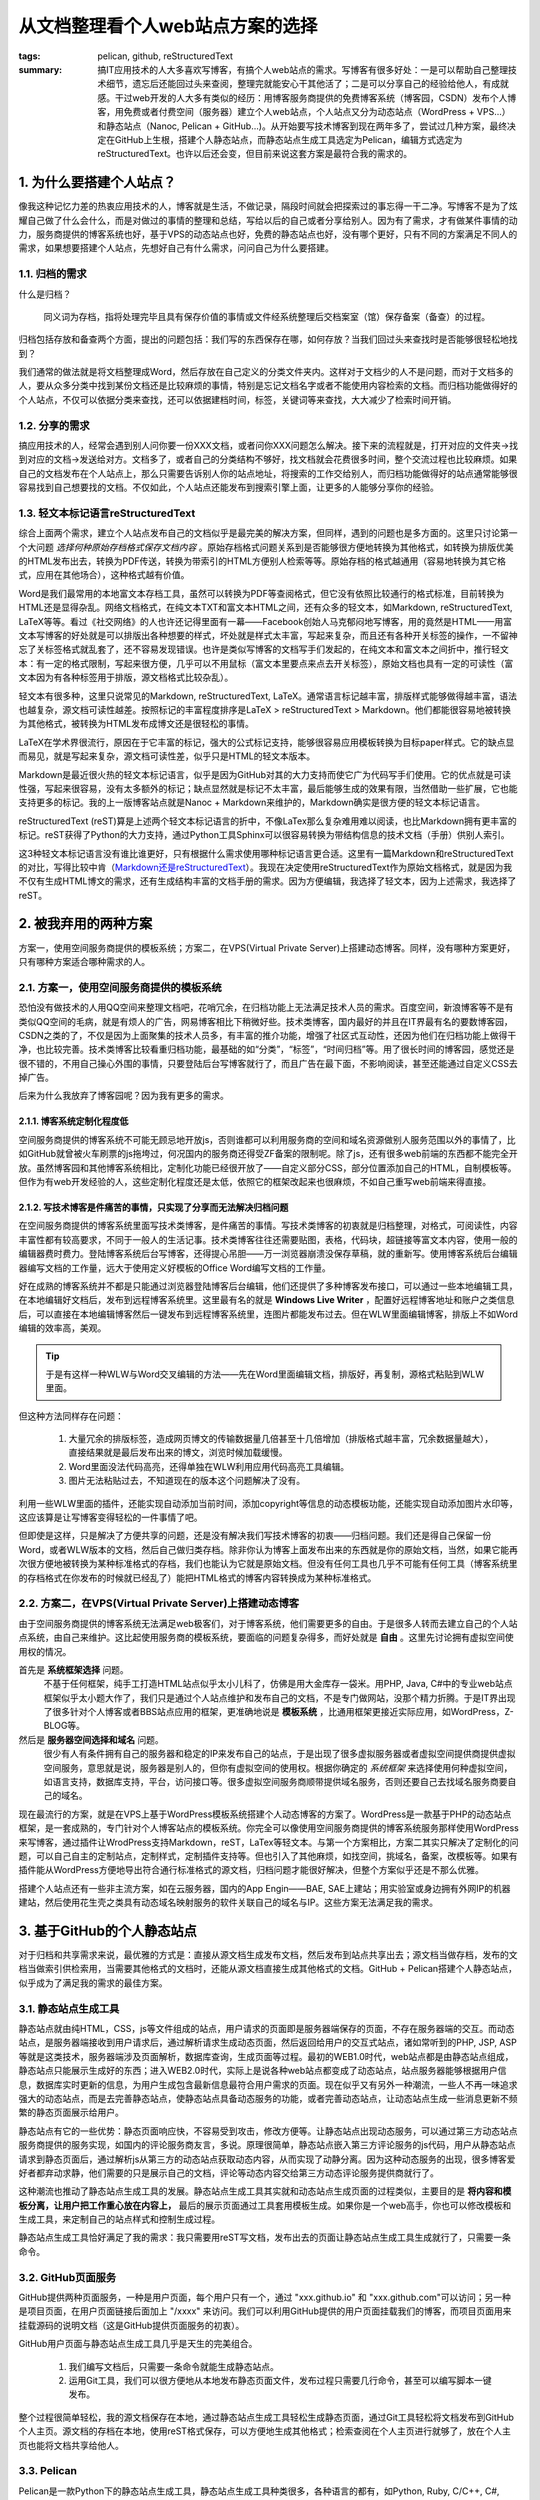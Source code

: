 从文档整理看个人web站点方案的选择
##################################

:tags: pelican, github, reStructuredText
:summary: 搞IT应用技术的人大多喜欢写博客，有搞个人web站点的需求。写博客有很多好处：一是可以帮助自己整理技术细节，遗忘后还能回过头来查阅，整理完就能安心干其他活了；二是可以分享自己的经验给他人，有成就感。干过web开发的人大多有类似的经历：用博客服务商提供的免费博客系统（博客园，CSDN）发布个人博客，用免费或者付费空间（服务器）建立个人web站点，个人站点又分为动态站点（WordPress + VPS...）和静态站点（Nanoc, Pelican + GitHub...)。从开始要写技术博客到现在两年多了，尝试过几种方案，最终决定在GitHub上生根，搭建个人静态站点，而静态站点生成工具选定为Pelican，编辑方式选定为reStructuredText。也许以后还会变，但目前来说这套方案是最符合我的需求的。

1. 为什么要搭建个人站点？
=========================

像我这种记忆力差的热衷应用技术的人，博客就是生活，不做记录，隔段时间就会把探索过的事忘得一干二净。写博客不是为了炫耀自己做了什么会什么，而是对做过的事情的整理和总结，写给以后的自己或者分享给别人。因为有了需求，才有做某件事情的动力，服务商提供的博客系统也好，基于VPS的动态站点也好，免费的静态站点也好，没有哪个更好，只有不同的方案满足不同人的需求，如果想要搭建个人站点，先想好自己有什么需求，问问自己为什么要搭建。

1.1. 归档的需求
----------------

什么是归档？

	同义词为存档，指将处理完毕且具有保存价值的事情或文件经系统整理后交档案室（馆）保存备案（备查）的过程。
	
归档包括存放和备查两个方面，提出的问题包括：我们写的东西保存在哪，如何存放？当我们回过头来查找时是否能够很轻松地找到？

我们通常的做法就是将文档整理成Word，然后存放在自己定义的分类文件夹内。这样对于文档少的人不是问题，而对于文档多的人，要从众多分类中找到某份文档还是比较麻烦的事情，特别是忘记文档名字或者不能使用内容检索的文档。而归档功能做得好的个人站点，不仅可以依据分类来查找，还可以依据建档时间，标签，关键词等来查找，大大减少了检索时间开销。

1.2. 分享的需求
------------------

搞应用技术的人，经常会遇到别人问你要一份XXX文档，或者问你XXX问题怎么解决。接下来的流程就是，打开对应的文件夹->找到对应的文档->发送给对方。文档多了，或者自己的分类结构不够好，找文档就会花费很多时间，整个交流过程也比较麻烦。如果自己的文档发布在个人站点上，那么只需要告诉别人你的站点地址，将搜索的工作交给别人，而归档功能做得好的站点通常能够很容易找到自己想要找的文档。不仅如此，个人站点还能发布到搜索引擎上面，让更多的人能够分享你的经验。

1.3. 轻文本标记语言reStructuredText
------------------------------------

综合上面两个需求，建立个人站点发布自己的文档似乎是最完美的解决方案，但同样，遇到的问题也是多方面的。这里只讨论第一个大问题 *选择何种原始存档格式保存文档内容* 。原始存档格式问题关系到是否能够很方便地转换为其他格式，如转换为排版优美的HTML发布出去，转换为PDF传送，转换为带索引的HTML方便别人检索等等。原始存档的格式越通用（容易地转换为其它格式，应用在其他场合），这种格式越有价值。

Word是我们最常用的本地富文本存档工具，虽然可以转换为PDF等查阅格式，但它没有依照比较通行的格式标准，目前转换为HTML还是显得杂乱。网络文档格式，在纯文本TXT和富文本HTML之间，还有众多的轻文本，如Markdown, reStructuredText, LaTeX等等。看过《社交网络》的人也许还记得里面有一幕——Facebook创始人马克郁闷地写博客，用的竟然是HTML——用富文本写博客的好处就是可以排版出各种想要的样式，坏处就是样式太丰富，写起来复杂，而且还有各种开关标签的操作，一不留神忘了关标签格式就乱套了，还不容易发现错误。也许是类似写博客的文档写手们发起的，在纯文本和富文本之间折中，推行轻文本：有一定的格式限制，写起来很方便，几乎可以不用鼠标（富文本里要点来点去开关标签），原始文档也具有一定的可读性（富文本因为有各种标签用于排版，源文档格式比较杂乱）。

轻文本有很多种，这里只说常见的Markdown, reStructuredText, LaTeX。通常语言标记越丰富，排版样式能够做得越丰富，语法也越复杂，源文档可读性越差。按照标记的丰富程度排序是LaTeX > reStructuredText > Markdown。他们都能很容易地被转换为其他格式，被转换为HTML发布成博文还是很轻松的事情。

LaTeX在学术界很流行，原因在于它丰富的标记，强大的公式标记支持，能够很容易应用模板转换为目标paper样式。它的缺点显而易见，就是写起来复杂，源文档可读性差，似乎只是HTML的轻文本版本。

Markdown是最近很火热的轻文本标记语言，似乎是因为GitHub对其的大力支持而使它广为代码写手们使用。它的优点就是可读性强，写起来很容易，没有太多额外的标记；缺点显然就是标记不太丰富，最后能够生成的效果有限，当然借助一些扩展，它也能支持更多的标记。我的上一版博客站点就是Nanoc + Markdown来维护的，Markdown确实是很方便的轻文本标记语言。

reStructuredText (reST)算是上述两个轻文本标记语言的折中，不像LaTex那么复杂难用难以阅读，也比Markdown拥有更丰富的标记。reST获得了Python的大力支持，通过Python工具Sphinx可以很容易转换为带结构信息的技术文档（手册）供别人索引。

这3种轻文本标记语言没有谁比谁更好，只有根据什么需求使用哪种标记语言更合适。这里有一篇Markdown和reStructuredText的对比，写得比较中肯（`Markdown还是reStructuredText <http://ieqi.net/2012/04/13/markdown-%E8%BF%98%E6%98%AF-restructuredtext>`_）。我现在决定使用reStructuredText作为原始文档格式，就是因为我不仅有生成HTML博文的需求，还有生成结构丰富的文档手册的需求。因为方便编辑，我选择了轻文本，因为上述需求，我选择了reST。

2. 被我弃用的两种方案
=======================

方案一，使用空间服务商提供的模板系统；方案二，在VPS(Virtual Private Server)上搭建动态博客。同样，没有哪种方案更好，只有哪种方案适合哪种需求的人。

2.1. 方案一，使用空间服务商提供的模板系统
--------------------------------------------

恐怕没有做技术的人用QQ空间来整理文档吧，花哨冗余，在归档功能上无法满足技术人员的需求。百度空间，新浪博客等不是有类似QQ空间的毛病，就是有烦人的广告，网易博客相比下稍微好些。技术类博客，国内最好的并且在IT界最有名的要数博客园，CSDN之类的了，不仅是因为上面聚集的技术人员多，有丰富的推介功能，增强了社区式互动性，还因为他们在归档功能上做得干净，也比较完善。技术类博客比较看重归档功能，最基础的如“分类”，“标签”，“时间归档”等。用了很长时间的博客园，感觉还是很不错的，不用自己操心外围的事情，只要登陆后台写博客就行了，而且广告在最下面，不影响阅读，甚至还能通过自定义CSS去掉广告。

后来为什么我放弃了博客园呢？因为我有更多的需求。

2.1.1. 博客系统定制化程度低
~~~~~~~~~~~~~~~~~~~~~~~~~~~~

空间服务商提供的博客系统不可能无顾忌地开放js，否则谁都可以利用服务商的空间和域名资源做别人服务范围以外的事情了，比如GitHub就曾被火车刷票的js拖垮过，何况国内的服务商还得受ZF备案的限制呢。除了js，还有很多web前端的东西都不能完全开放。虽然博客园和其他博客系统相比，定制化功能已经很开放了——自定义部分CSS，部分位置添加自己的HTML，自制模板等。但作为有web开发经验的人，这些定制化程度还是太低，依照它的框架改起来也很麻烦，不如自己重写web前端来得直接。

2.1.2. 写技术博客是件痛苦的事情，只实现了分享而无法解决归档问题
~~~~~~~~~~~~~~~~~~~~~~~~~~~~~~~~~~~~~~~~~~~~~~~~~~~~~~~~~~~~~~~~~

在空间服务商提供的博客系统里面写技术类博客，是件痛苦的事情。写技术类博客的初衷就是归档整理，对格式，可阅读性，内容丰富性都有较高要求，不同于一般人的生活记事。技术类博客往往还需要贴图，表格，代码块，超链接等富文本内容，使用一般的编辑器费时费力。登陆博客系统后台写博客，还得提心吊胆——万一浏览器崩溃没保存草稿，就的重新写。使用博客系统后台编辑器编写文档的工作量，远大于使用定义好模板的Office Word编写文档的工作量。

好在成熟的博客系统并不都是只能通过浏览器登陆博客后台编辑，他们还提供了多种博客发布接口，可以通过一些本地编辑工具，在本地编辑好文档后，发布到远程博客系统里。这里最有名的就是 **Windows Live Writer** ，配置好远程博客地址和账户之类信息后，可以直接在本地编辑博客然后一键发布到远程博客系统里，连图片都能发布过去。但在WLW里面编辑博客，排版上不如Word编辑的效率高，美观。

.. tip:: 于是有这样一种WLW与Word交叉编辑的方法——先在Word里面编辑文档，排版好，再复制，源格式粘贴到WLW里面。

但这种方法同样存在问题：

 1) 大量冗余的排版标签，造成网页博文的传输数据量几倍甚至十几倍增加（排版格式越丰富，冗余数据量越大），直接结果就是最后发布出来的博文，浏览时候加载缓慢。
 2) Word里面没法代码高亮，还得单独在WLW利用应用代码高亮工具编辑。
 3) 图片无法粘贴过去，不知道现在的版本这个问题解决了没有。

利用一些WLW里面的插件，还能实现自动添加当前时间，添加copyright等信息的动态模板功能，还能实现自动添加图片水印等，这应该算是让写博客变得轻松的一件事情了吧。

但即使是这样，只是解决了方便共享的问题，还是没有解决我们写技术博客的初衷——归档问题。我们还是得自己保留一份Word，或者WLW版本的文档，然后自己做归类存档。除非你认为博客上面发布出来的东西就是你的原始文档，当然，如果它能再次很方便地被转换为某种标准格式的存档，我们也能认为它就是原始文档。但没有任何工具也几乎不可能有任何工具（博客系统里的存档格式在你发布的时候就已经乱了）能把HTML格式的博客内容转换成为某种标准格式。

2.2. 方案二，在VPS(Virtual Private Server)上搭建动态博客
----------------------------------------------------------

由于空间服务商提供的博客系统无法满足web极客们，对于博客系统，他们需要更多的自由。于是很多人转而去建立自己的个人站点系统，由自己来维护。这比起使用服务商的模板系统，要面临的问题复杂得多，而好处就是 **自由** 。这里先讨论拥有虚拟空间使用权的情况。

首先是 **系统框架选择** 问题。
  不基于任何框架，纯手工打造HTML站点似乎太小儿科了，仿佛是用大金库存一袋米。用PHP, Java, C#中的专业web站点框架似乎太小题大作了，我们只是通过个人站点维护和发布自己的文档，不是专门做网站，没那个精力折腾。于是IT界出现了很多针对个人博客或者BBS站点应用的框架，更准确地说是 **模板系统** ，比通用框架更接近实际应用，如WordPress，Z-BLOG等。

然后是 **服务器空间选择和域名** 问题。
  很少有人有条件拥有自己的服务器和稳定的IP来发布自己的站点，于是出现了很多虚拟服务器或者虚拟空间提供商提供虚拟空间服务，意思就是说，服务器是别人的，但你有虚拟空间的使用权。根据你确定的 *系统框架* 来选择使用何种虚拟空间，如语言支持，数据库支持，平台，访问接口等。很多虚拟空间服务商顺带提供域名服务，否则还要自己去找域名服务商要自己的域名。

现在最流行的方案，就是在VPS上基于WordPress模板系统搭建个人动态博客的方案了。WordPress是一款基于PHP的动态站点框架，是一套成熟的，专门针对个人博客站点的模板系统。你完全可以像使用空间服务商提供的博客系统服务那样使用WordPress来写博客，通过插件让WrodPress支持Markdown，reST，LaTex等轻文本。与第一个方案相比，方案二其实只解决了定制化的问题，可以自己自主的定制站点，定制样式，定制插件支持等。但也引入了其他麻烦，如找空间，挑域名，备案，改模板等。如果有插件能从WordPress方便地导出符合通行标准格式的源文档，归档问题才能很好解决，但整个方案似乎还是不那么优雅。

搭建个人站点还有一些非主流方案，如在云服务器，国内的App Engin——BAE, SAE上建站；用实验室或身边拥有外网IP的机器建站，然后使用花生壳之类具有动态域名映射服务的软件关联自己的域名与IP。这些方案无法满足我的需求。

3. 基于GitHub的个人静态站点
============================

对于归档和共享需求来说，最优雅的方式是：直接从源文档生成发布文档，然后发布到站点共享出去；源文档当做存档，发布的文档当做索引供检索用，当需要其他格式的文档时，还能从源文档直接生成其他格式的文档。GitHub + Pelican搭建个人静态站点，似乎成为了满足我的需求的最佳方案。

3.1. 静态站点生成工具
----------------------

静态站点就由纯HTML，CSS，js等文件组成的站点，用户请求的页面即是服务器端保存的页面，不存在服务器端的交互。而动态站点，是服务器端接收到用户请求后，通过解析请求生成动态页面，然后返回给用户的交互式站点，诸如常听到的PHP, JSP, ASP等就是这类技术，服务器端涉及页面解析，数据库查询，生成页面等过程。最初的WEB1.0时代，web站点都是由静态站点组成，静态站点只能展示生成好的东西；进入WEB2.0时代，实际上是说各种web站点都变成了动态站点，站点服务器能够根据用户信息，数据库实时更新的信息，为用户生成包含最新信息最符合用户需求的页面。现在似乎又有另外一种潮流，一些人不再一味追求强大的动态站点，而是去完善静态站点，使静态站点具备动态服务的功能，或者完善动态站点，让动态站点生成一些消息更新不频繁的静态页面展示给用户。

静态站点有它的一些优势：静态页面响应快，不容易受到攻击，修改方便等。让静态站点出现动态服务，可以通过第三方动态站点服务商提供的服务实现，如国内的评论服务商友言，多说。原理很简单，静态站点嵌入第三方评论服务的js代码，用户从静态站点请求到静态页面后，通过解析js从第三方的动态站点获取动态内容，从而实现了动静分离。因为这种动态服务的出现，很多博客爱好者都弃动求静，他们需要的只是展示自己的文档，评论等动态内容交给第三方动态评论服务提供商就行了。

这种潮流也推动了静态站点生成工具的发展。静态站点生成工具其实就和动态站点生成页面的过程类似，主要目的是 **将内容和模板分离，让用户把工作重心放在内容上，** 最后的展示页面通过工具套用模板生成。如果你是一个web高手，你也可以修改模板和生成工具，来定制自己的站点样式和控制生成过程。

静态站点生成工具恰好满足了我的需求：我只需要用reST写文档，发布出去的页面让静态站点生成工具生成就行了，只需要一条命令。

3.2. GitHub页面服务
--------------------
GitHub提供两种页面服务，一种是用户页面，每个用户只有一个，通过 "xxx.github.io" 和 "xxx.github.com"可以访问；另一种是项目页面，在用户页面链接后面加上 "/xxxx" 来访问。我们可以利用GitHub提供的用户页面挂载我们的博客，而项目页面用来挂载源码的说明文档（这是GitHub提供页面服务的初衷）。

GitHub用户页面与静态站点生成工具几乎是天生的完美组合。

 1) 我们编写文档后，只需要一条命令就能生成静态站点。
 2) 运用Git工具，我们可以很方便地从本地发布静态页面文件，发布过程只需要几行命令，甚至可以编写脚本一键发布。
 
整个过程很简单轻松，我的源文档保存在本地，通过静态站点生成工具轻松生成静态页面，通过Git工具轻松将文档发布到GitHub个人主页。源文档的存档在本地，使用reST格式保存，可以方便地生成其他格式；检索查阅在个人主页进行就够了，放在个人主页也能将文档共享给他人。

3.3. Pelican
-------------

Pelican是一款Python下的静态站点生成工具，静态站点生成工具种类很多，各种语言的都有，如Python, Ruby, C/C++, C#, Java等。曾经我用过Ruby下的Nanoc，使用Nanoc + Markdown来维护站点，曾改过它的源码，写过插件，增加过功能，也改写过自己的HTML5模板，但似乎Ruby和Markdown都不是我的菜。喜欢Python胜过Ruby，Markdown也无法满足我的需求。后来探索过Python下的静态站点生成工具，对比过别人的评价，发现Pelican一直在更新维护，文档比较丰富，而且它支持reST，模板系统使用Jinja2似乎能满足我的需求。

用过一段时间后，发现它确实很赞，它柔性没有Nanoc强大，但它的框架设计比Nanoc合理，符合博客站点的结构，可以省很多事情。于是，对应用框架来说，工作的重点就是设计自己的模板了。Jinja2模板系统远比Nanoc自定制的模板系统强大，通过PyCharm IDE还能很容易跟踪到Pelican源码内部，方便调试和修改增加新的功能。而且Pelican框架结构不复杂，很容易知道在哪里修改代码，增加自己需要的功能，虽然它提供插件系统，但不如改源码直接。

现在，我的文档全部使用reST编写，存放在自己分类好的文件夹下面，满足了我存档的需求；通过几条简单命令，就能生成好静态页面并发布到GitHub个人主页，满足了我查阅和共享的需求。如果不出意外，也没有更多需求，GitHub + Pelican也许是我个人站点探索的最后一站了吧。